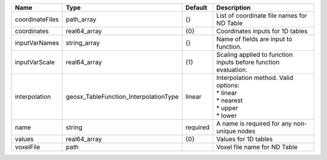 

=============== ===================================== ======== =========================================================================== 
Name            Type                                  Default  Description                                                                 
=============== ===================================== ======== =========================================================================== 
coordinateFiles path_array                            {}       List of coordinate file names for ND Table                                  
coordinates     real64_array                          {0}      Coordinates inputs for 1D tables                                            
inputVarNames   string_array                          {}       Name of fields are input to function.                                       
inputVarScale   real64_array                          {1}      Scaling applied to function inputs before function evaluation.              
interpolation   geosx_TableFunction_InterpolationType linear   | Interpolation method. Valid options:                                        
                                                               | * linear                                                                    
                                                               | * nearest                                                                   
                                                               | * upper                                                                     
                                                               | * lower                                                                     
name            string                                required A name is required for any non-unique nodes                                 
values          real64_array                          {0}      Values for 1D tables                                                        
voxelFile       path                                           Voxel file name for ND Table                                                
=============== ===================================== ======== =========================================================================== 


